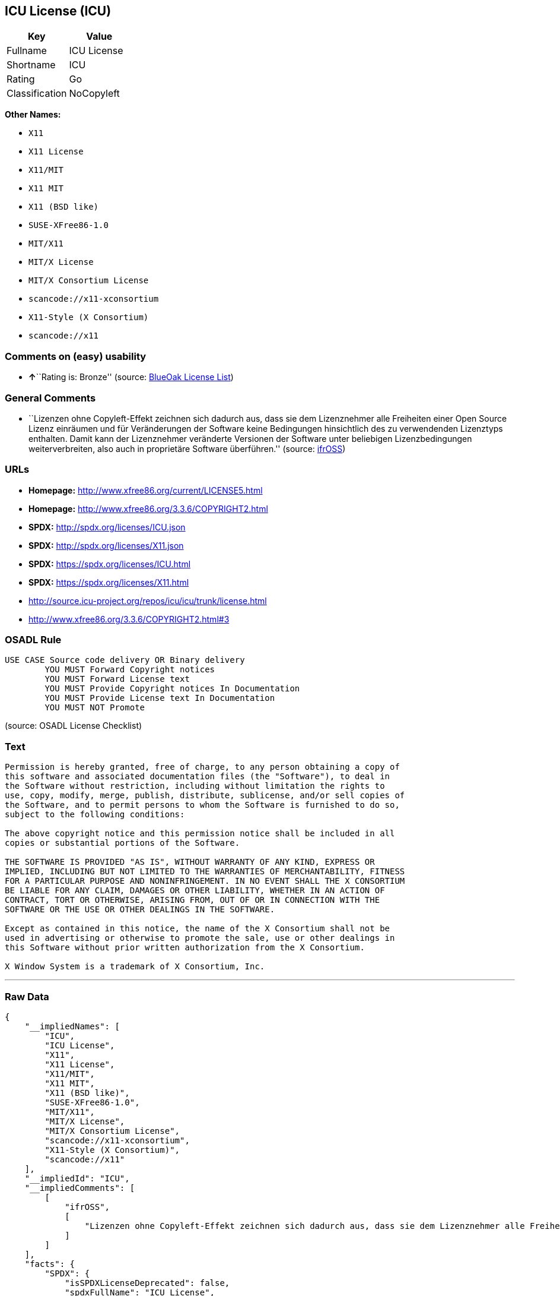 == ICU License (ICU)

[cols=",",options="header",]
|===
|Key |Value
|Fullname |ICU License
|Shortname |ICU
|Rating |Go
|Classification |NoCopyleft
|===

*Other Names:*

* `+X11+`
* `+X11 License+`
* `+X11/MIT+`
* `+X11 MIT+`
* `+X11 (BSD like)+`
* `+SUSE-XFree86-1.0+`
* `+MIT/X11+`
* `+MIT/X License+`
* `+MIT/X Consortium License+`
* `+scancode://x11-xconsortium+`
* `+X11-Style (X Consortium)+`
* `+scancode://x11+`

=== Comments on (easy) usability

* **↑**``Rating is: Bronze'' (source:
https://blueoakcouncil.org/list[BlueOak License List])

=== General Comments

* ``Lizenzen ohne Copyleft-Effekt zeichnen sich dadurch aus, dass sie
dem Lizenznehmer alle Freiheiten einer Open Source Lizenz einräumen und
für Veränderungen der Software keine Bedingungen hinsichtlich des zu
verwendenden Lizenztyps enthalten. Damit kann der Lizenznehmer
veränderte Versionen der Software unter beliebigen Lizenzbedingungen
weiterverbreiten, also auch in proprietäre Software überführen.''
(source: https://ifross.github.io/ifrOSS/Lizenzcenter[ifrOSS])

=== URLs

* *Homepage:* http://www.xfree86.org/current/LICENSE5.html
* *Homepage:* http://www.xfree86.org/3.3.6/COPYRIGHT2.html
* *SPDX:* http://spdx.org/licenses/ICU.json
* *SPDX:* http://spdx.org/licenses/X11.json
* *SPDX:* https://spdx.org/licenses/ICU.html
* *SPDX:* https://spdx.org/licenses/X11.html
* http://source.icu-project.org/repos/icu/icu/trunk/license.html
* http://www.xfree86.org/3.3.6/COPYRIGHT2.html#3

=== OSADL Rule

....
USE CASE Source code delivery OR Binary delivery
	YOU MUST Forward Copyright notices
	YOU MUST Forward License text
	YOU MUST Provide Copyright notices In Documentation
	YOU MUST Provide License text In Documentation
	YOU MUST NOT Promote
....

(source: OSADL License Checklist)

=== Text

....
Permission is hereby granted, free of charge, to any person obtaining a copy of
this software and associated documentation files (the "Software"), to deal in
the Software without restriction, including without limitation the rights to
use, copy, modify, merge, publish, distribute, sublicense, and/or sell copies of
the Software, and to permit persons to whom the Software is furnished to do so,
subject to the following conditions:

The above copyright notice and this permission notice shall be included in all
copies or substantial portions of the Software.

THE SOFTWARE IS PROVIDED "AS IS", WITHOUT WARRANTY OF ANY KIND, EXPRESS OR
IMPLIED, INCLUDING BUT NOT LIMITED TO THE WARRANTIES OF MERCHANTABILITY, FITNESS
FOR A PARTICULAR PURPOSE AND NONINFRINGEMENT. IN NO EVENT SHALL THE X CONSORTIUM
BE LIABLE FOR ANY CLAIM, DAMAGES OR OTHER LIABILITY, WHETHER IN AN ACTION OF
CONTRACT, TORT OR OTHERWISE, ARISING FROM, OUT OF OR IN CONNECTION WITH THE
SOFTWARE OR THE USE OR OTHER DEALINGS IN THE SOFTWARE.

Except as contained in this notice, the name of the X Consortium shall not be
used in advertising or otherwise to promote the sale, use or other dealings in
this Software without prior written authorization from the X Consortium.

X Window System is a trademark of X Consortium, Inc.
....

'''''

=== Raw Data

....
{
    "__impliedNames": [
        "ICU",
        "ICU License",
        "X11",
        "X11 License",
        "X11/MIT",
        "X11 MIT",
        "X11 (BSD like)",
        "SUSE-XFree86-1.0",
        "MIT/X11",
        "MIT/X License",
        "MIT/X Consortium License",
        "scancode://x11-xconsortium",
        "X11-Style (X Consortium)",
        "scancode://x11"
    ],
    "__impliedId": "ICU",
    "__impliedComments": [
        [
            "ifrOSS",
            [
                "Lizenzen ohne Copyleft-Effekt zeichnen sich dadurch aus, dass sie dem Lizenznehmer alle Freiheiten einer Open Source Lizenz einrÃ¤umen und fÃ¼r VerÃ¤nderungen der Software keine Bedingungen hinsichtlich des zu verwendenden Lizenztyps enthalten. Damit kann der Lizenznehmer verÃ¤nderte Versionen der Software unter beliebigen Lizenzbedingungen weiterverbreiten, also auch in proprietÃ¤re Software Ã¼berfÃ¼hren."
            ]
        ]
    ],
    "facts": {
        "SPDX": {
            "isSPDXLicenseDeprecated": false,
            "spdxFullName": "ICU License",
            "spdxDetailsURL": "http://spdx.org/licenses/ICU.json",
            "_sourceURL": "https://spdx.org/licenses/ICU.html",
            "spdxLicIsOSIApproved": false,
            "spdxSeeAlso": [
                "http://source.icu-project.org/repos/icu/icu/trunk/license.html"
            ],
            "_implications": {
                "__impliedNames": [
                    "ICU",
                    "ICU License"
                ],
                "__impliedId": "ICU",
                "__isOsiApproved": false,
                "__impliedURLs": [
                    [
                        "SPDX",
                        "http://spdx.org/licenses/ICU.json"
                    ],
                    [
                        null,
                        "http://source.icu-project.org/repos/icu/icu/trunk/license.html"
                    ]
                ]
            },
            "spdxLicenseId": "ICU"
        },
        "OSADL License Checklist": {
            "_sourceURL": "https://www.osadl.org/fileadmin/checklists/unreflicenses/ICU.txt",
            "spdxId": "ICU",
            "osadlRule": "USE CASE Source code delivery OR Binary delivery\r\n\tYOU MUST Forward Copyright notices\n\tYOU MUST Forward License text\n\tYOU MUST Provide Copyright notices In Documentation\n\tYOU MUST Provide License text In Documentation\n\tYOU MUST NOT Promote\n",
            "_implications": {
                "__impliedNames": [
                    "ICU"
                ]
            }
        },
        "Scancode": {
            "otherUrls": [
                "http://www.xfree86.org/3.3.6/COPYRIGHT2.html#3"
            ],
            "homepageUrl": "http://www.xfree86.org/current/LICENSE5.html",
            "shortName": "X11-Style (X Consortium)",
            "textUrls": null,
            "text": "Permission is hereby granted, free of charge, to any person obtaining a copy of\nthis software and associated documentation files (the \"Software\"), to deal in\nthe Software without restriction, including without limitation the rights to\nuse, copy, modify, merge, publish, distribute, sublicense, and/or sell copies of\nthe Software, and to permit persons to whom the Software is furnished to do so,\nsubject to the following conditions:\n\nThe above copyright notice and this permission notice shall be included in all\ncopies or substantial portions of the Software.\n\nTHE SOFTWARE IS PROVIDED \"AS IS\", WITHOUT WARRANTY OF ANY KIND, EXPRESS OR\nIMPLIED, INCLUDING BUT NOT LIMITED TO THE WARRANTIES OF MERCHANTABILITY, FITNESS\nFOR A PARTICULAR PURPOSE AND NONINFRINGEMENT. IN NO EVENT SHALL THE X CONSORTIUM\nBE LIABLE FOR ANY CLAIM, DAMAGES OR OTHER LIABILITY, WHETHER IN AN ACTION OF\nCONTRACT, TORT OR OTHERWISE, ARISING FROM, OUT OF OR IN CONNECTION WITH THE\nSOFTWARE OR THE USE OR OTHER DEALINGS IN THE SOFTWARE.\n\nExcept as contained in this notice, the name of the X Consortium shall not be\nused in advertising or otherwise to promote the sale, use or other dealings in\nthis Software without prior written authorization from the X Consortium.\n\nX Window System is a trademark of X Consortium, Inc.",
            "category": "Permissive",
            "osiUrl": null,
            "owner": "X Consortium",
            "_sourceURL": "https://github.com/nexB/scancode-toolkit/blob/develop/src/licensedcode/data/licenses/x11-xconsortium.yml",
            "key": "x11-xconsortium",
            "name": "X11-Style (X Consortium)",
            "spdxId": "X11",
            "notes": null,
            "_implications": {
                "__impliedNames": [
                    "scancode://x11-xconsortium",
                    "X11-Style (X Consortium)",
                    "X11"
                ],
                "__impliedId": "X11",
                "__impliedCopyleft": [
                    [
                        "Scancode",
                        "NoCopyleft"
                    ]
                ],
                "__calculatedCopyleft": "NoCopyleft",
                "__impliedText": "Permission is hereby granted, free of charge, to any person obtaining a copy of\nthis software and associated documentation files (the \"Software\"), to deal in\nthe Software without restriction, including without limitation the rights to\nuse, copy, modify, merge, publish, distribute, sublicense, and/or sell copies of\nthe Software, and to permit persons to whom the Software is furnished to do so,\nsubject to the following conditions:\n\nThe above copyright notice and this permission notice shall be included in all\ncopies or substantial portions of the Software.\n\nTHE SOFTWARE IS PROVIDED \"AS IS\", WITHOUT WARRANTY OF ANY KIND, EXPRESS OR\nIMPLIED, INCLUDING BUT NOT LIMITED TO THE WARRANTIES OF MERCHANTABILITY, FITNESS\nFOR A PARTICULAR PURPOSE AND NONINFRINGEMENT. IN NO EVENT SHALL THE X CONSORTIUM\nBE LIABLE FOR ANY CLAIM, DAMAGES OR OTHER LIABILITY, WHETHER IN AN ACTION OF\nCONTRACT, TORT OR OTHERWISE, ARISING FROM, OUT OF OR IN CONNECTION WITH THE\nSOFTWARE OR THE USE OR OTHER DEALINGS IN THE SOFTWARE.\n\nExcept as contained in this notice, the name of the X Consortium shall not be\nused in advertising or otherwise to promote the sale, use or other dealings in\nthis Software without prior written authorization from the X Consortium.\n\nX Window System is a trademark of X Consortium, Inc.",
                "__impliedURLs": [
                    [
                        "Homepage",
                        "http://www.xfree86.org/current/LICENSE5.html"
                    ],
                    [
                        null,
                        "http://www.xfree86.org/3.3.6/COPYRIGHT2.html#3"
                    ]
                ]
            }
        },
        "Cavil": {
            "implications": {
                "__impliedNames": [
                    "ICU",
                    "ICU"
                ],
                "__impliedId": "ICU"
            },
            "shortname": "ICU",
            "riskInt": 1,
            "trademarkInt": 0,
            "opinionInt": 0,
            "otherNames": [
                "ICU"
            ],
            "patentInt": 0
        },
        "BlueOak License List": {
            "BlueOakRating": "Bronze",
            "url": "https://spdx.org/licenses/ICU.html",
            "isPermissive": true,
            "_sourceURL": "https://blueoakcouncil.org/list",
            "name": "ICU License",
            "id": "ICU",
            "_implications": {
                "__impliedNames": [
                    "ICU",
                    "ICU License"
                ],
                "__impliedJudgement": [
                    [
                        "BlueOak License List",
                        {
                            "tag": "PositiveJudgement",
                            "contents": "Rating is: Bronze"
                        }
                    ]
                ],
                "__impliedCopyleft": [
                    [
                        "BlueOak License List",
                        "NoCopyleft"
                    ]
                ],
                "__calculatedCopyleft": "NoCopyleft",
                "__impliedURLs": [
                    [
                        "SPDX",
                        "https://spdx.org/licenses/ICU.html"
                    ]
                ]
            }
        },
        "ifrOSS": {
            "ifrKind": "IfrNoCopyleft",
            "ifrURL": "http://www.xfree86.org/3.3.6/COPYRIGHT2.html#3",
            "_sourceURL": "https://ifross.github.io/ifrOSS/Lizenzcenter",
            "ifrName": "X11 License",
            "ifrId": null,
            "_implications": {
                "__impliedNames": [
                    "X11 License"
                ],
                "__impliedComments": [
                    [
                        "ifrOSS",
                        [
                            "Lizenzen ohne Copyleft-Effekt zeichnen sich dadurch aus, dass sie dem Lizenznehmer alle Freiheiten einer Open Source Lizenz einrÃ¤umen und fÃ¼r VerÃ¤nderungen der Software keine Bedingungen hinsichtlich des zu verwendenden Lizenztyps enthalten. Damit kann der Lizenznehmer verÃ¤nderte Versionen der Software unter beliebigen Lizenzbedingungen weiterverbreiten, also auch in proprietÃ¤re Software Ã¼berfÃ¼hren."
                        ]
                    ]
                ],
                "__impliedCopyleft": [
                    [
                        "ifrOSS",
                        "NoCopyleft"
                    ]
                ],
                "__calculatedCopyleft": "NoCopyleft",
                "__impliedURLs": [
                    [
                        null,
                        "http://www.xfree86.org/3.3.6/COPYRIGHT2.html#3"
                    ]
                ]
            }
        }
    },
    "__impliedJudgement": [
        [
            "BlueOak License List",
            {
                "tag": "PositiveJudgement",
                "contents": "Rating is: Bronze"
            }
        ]
    ],
    "__impliedCopyleft": [
        [
            "BlueOak License List",
            "NoCopyleft"
        ],
        [
            "Scancode",
            "NoCopyleft"
        ],
        [
            "ifrOSS",
            "NoCopyleft"
        ]
    ],
    "__calculatedCopyleft": "NoCopyleft",
    "__isOsiApproved": false,
    "__impliedText": "Permission is hereby granted, free of charge, to any person obtaining a copy of\nthis software and associated documentation files (the \"Software\"), to deal in\nthe Software without restriction, including without limitation the rights to\nuse, copy, modify, merge, publish, distribute, sublicense, and/or sell copies of\nthe Software, and to permit persons to whom the Software is furnished to do so,\nsubject to the following conditions:\n\nThe above copyright notice and this permission notice shall be included in all\ncopies or substantial portions of the Software.\n\nTHE SOFTWARE IS PROVIDED \"AS IS\", WITHOUT WARRANTY OF ANY KIND, EXPRESS OR\nIMPLIED, INCLUDING BUT NOT LIMITED TO THE WARRANTIES OF MERCHANTABILITY, FITNESS\nFOR A PARTICULAR PURPOSE AND NONINFRINGEMENT. IN NO EVENT SHALL THE X CONSORTIUM\nBE LIABLE FOR ANY CLAIM, DAMAGES OR OTHER LIABILITY, WHETHER IN AN ACTION OF\nCONTRACT, TORT OR OTHERWISE, ARISING FROM, OUT OF OR IN CONNECTION WITH THE\nSOFTWARE OR THE USE OR OTHER DEALINGS IN THE SOFTWARE.\n\nExcept as contained in this notice, the name of the X Consortium shall not be\nused in advertising or otherwise to promote the sale, use or other dealings in\nthis Software without prior written authorization from the X Consortium.\n\nX Window System is a trademark of X Consortium, Inc.",
    "__impliedURLs": [
        [
            "SPDX",
            "http://spdx.org/licenses/ICU.json"
        ],
        [
            null,
            "http://source.icu-project.org/repos/icu/icu/trunk/license.html"
        ],
        [
            "SPDX",
            "http://spdx.org/licenses/X11.json"
        ],
        [
            null,
            "http://www.xfree86.org/3.3.6/COPYRIGHT2.html#3"
        ],
        [
            "SPDX",
            "https://spdx.org/licenses/ICU.html"
        ],
        [
            "SPDX",
            "https://spdx.org/licenses/X11.html"
        ],
        [
            "Homepage",
            "http://www.xfree86.org/current/LICENSE5.html"
        ],
        [
            "Homepage",
            "http://www.xfree86.org/3.3.6/COPYRIGHT2.html"
        ],
        [
            null,
            "http://www.xfree86.org/current/LICENSE5.html"
        ]
    ]
}
....

'''''

=== Dot Cluster Graph

image:../dot/ICU.svg[image,title="dot"]